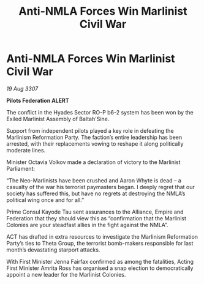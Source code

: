 :PROPERTIES:
:ID:       2cf87cb6-8d03-4d4a-a72b-e554c986cd46
:END:
#+title: Anti-NMLA Forces Win Marlinist Civil War
#+filetags: :Empire:Alliance:galnet:

* Anti-NMLA Forces Win Marlinist Civil War

/19 Aug 3307/

*Pilots Federation ALERT* 

The conflict in the Hyades Sector RO-P b6-2 system has been won by the Exiled Marlinist Assembly of Baltah'Sine. 

Support from independent pilots played a key role in defeating the Marlinism Reformation Party. The faction’s entire leadership has been arrested, with their replacements vowing to reshape it along politically moderate lines. 

Minister Octavia Volkov made a declaration of victory to the Marlinist Parliament: 

“The Neo-Marlinists have been crushed and Aaron Whyte is dead – a casualty of the war his terrorist paymasters began. I deeply regret that our society has suffered this, but have no regrets at destroying the NMLA’s political wing once and for all.” 

Prime Consul Kayode Tau sent assurances to the Alliance, Empire and Federation that they should view this as “confirmation that the Marlinist Colonies are your steadfast allies in the fight against the NMLA”. 

ACT has drafted in extra resources to investigate the Marlinism Reformation Party’s ties to Theta Group, the terrorist bomb-makers responsible for last month’s devastating starport attacks. 

With First Minister Jenna Fairfax confirmed as among the fatalities, Acting First Minister Amrita Ross has organised a snap election to democratically appoint a new leader for the Marlinist Colonies.
